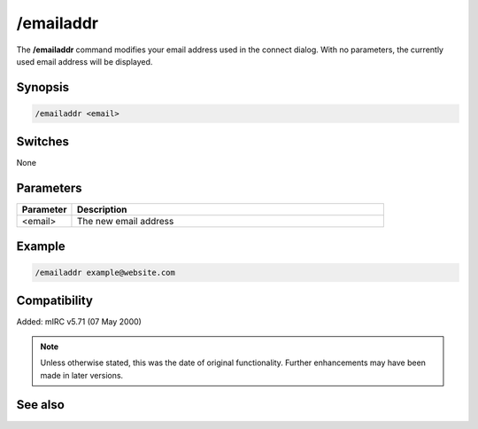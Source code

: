 /emailaddr
==========

The **/emailaddr** command modifies your email address used in the connect dialog. With no parameters, the currently used email address will be displayed.

Synopsis
--------

.. code:: text

    /emailaddr <email>

Switches
--------

None

Parameters
----------

.. list-table::
    :widths: 15 85
    :header-rows: 1

    * - Parameter
      - Description
    * - <email>
      - The new email address

Example
-------

.. code:: text

    /emailaddr example@website.com

Compatibility
-------------

Added: mIRC v5.71 (07 May 2000)

.. note:: Unless otherwise stated, this was the date of original functionality. Further enhancements may have been made in later versions.

See also
--------

.. hlist::
    :columns: 4

    * :doc:`$emailaddr </identifiers/emailaddr>`
    * :doc:`/fullname <fullname>`
    * :doc:`/username <username>`